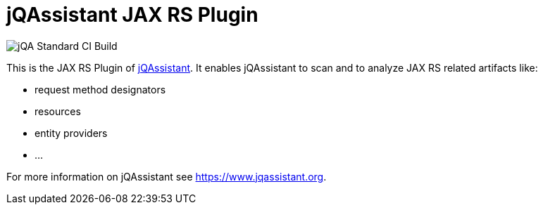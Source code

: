 = jQAssistant JAX RS Plugin

image::https://github.com/jQAssistant/jqa-jaxrs-plugin/workflows/jQA%20Standard%20CI%20Build/badge.svg[jQA Standard CI Build]

This is the JAX RS Plugin of https://www.jqassistant.org[jQAssistant^].
It enables jQAssistant to scan and to analyze JAX RS related
artifacts like:

- request method designators
- resources
- entity providers
- ...


For more information on jQAssistant see https://www.jqassistant.org[^].
